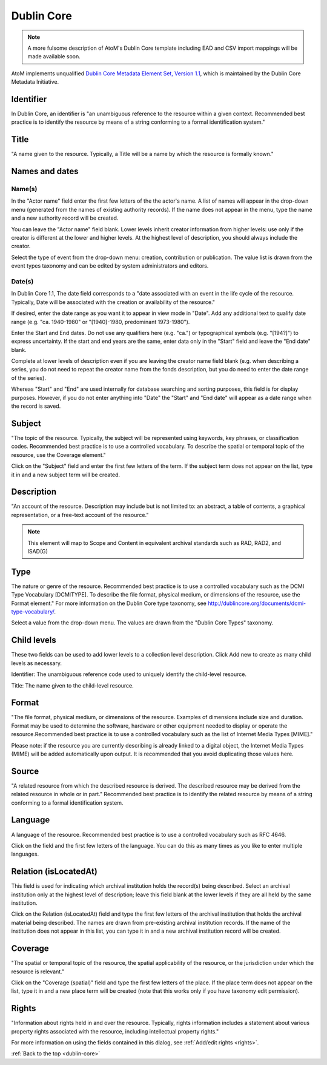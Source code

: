 .. _dc-template:

===========
Dublin Core
===========

.. note::

   A more fulsome description of AtoM's Dublin Core template including EAD and
   CSV import mappings will be made available soon.

AtoM implements unqualified
`Dublin Core Metadata Element Set, Version 1.1 <http://dublincore.org/documents/dces/>`_,
which is maintained by the Dublin Core Metadata Initiative.


Identifier
----------

In Dublin Core, an identifier is "an unambiguous reference to the resource
within a given context. Recommended best practice is to identify the resource
by means of a string conforming to a formal identification system."


Title
-----

"A name given to the resource. Typically, a Title will be a name by which the
resource is formally known."


Names and dates
---------------

Name(s)
^^^^^^^

In the "Actor name" field enter the first few letters of the the actor's name.
A list of names will appear in the drop-down menu (generated from the names of
existing authority records). If the name does not appear in the menu, type the
name and a new authority record will be created.

You can leave the "Actor name" field blank. Lower levels inherit creator
information from higher levels: use only if the creator is different at the
lower and higher levels. At the highest level of description, you should
always include the creator.

Select the type of event from the drop-down menu: creation, contribution or
publication. The value list is drawn from the event types taxonomy and can be
edited by system administrators and editors.

Date(s)
^^^^^^^

In Dublin Core 1.1, The date field corresponds to a "date associated with an
event in the life cycle of the resource. Typically, Date will be associated
with the creation or availability of the resource."

If desired, enter the date range as you want it to appear in view mode in "Date".
Add any additional text to qualify date range (e.g. "ca. 1940-1980" or
"[1940]-1980, predominant 1973-1980").

Enter the Start and End dates. Do not use any qualifiers here
(e.g. "ca.") or typographical symbols (e.g. "[194?]") to express uncertainty.
If the start and end years are the same, enter data only in the "Start" field and
leave the "End date" blank.

Complete at lower levels of description even if you are leaving the creator
name field blank (e.g. when describing a series, you do not need to repeat the
creator name from the fonds description, but you do need to enter the date
range of the series).

Whereas "Start" and "End" are used internally for database searching and
sorting purposes, this field is for display purposes. However, if you do not
enter anything into "Date" the "Start" and "End date" will appear as a
date range when the record is saved.

Subject
--------

"The topic of the resource. Typically, the subject will be represented using
keywords, key phrases, or classification codes. Recommended best practice is
to use a controlled vocabulary. To describe the spatial or temporal topic of
the resource, use the Coverage element."

Click on the "Subject" field and enter the first few letters of the term.
If the subject term does not appear on the list, type it in and a new subject
term will be created.

Description
-----------

"An account of the resource. Description may include but is not limited to: an
abstract, a table of contents, a graphical representation, or a free-text
account of the resource."

.. note::

   This element will map to Scope and Content in equivalent archival standards
   such as RAD, RAD2, and ISAD(G)

Type
----

The nature or genre of the resource. Recommended best practice is to use a
controlled vocabulary such as the DCMI Type Vocabulary [DCMITYPE]. To
describe the file format, physical medium, or dimensions of the resource, use
the Format element." For more information on the Dublin Core type taxonomy,
see http://dublincore.org/documents/dcmi-type-vocabulary/.

Select a value from the drop-down menu. The values are drawn from the "Dublin
Core Types" taxonomy.

Child levels
------------

These two fields can be used to add lower levels to a collection level
description. Click Add new to create as many child levels as necessary.


Identifier: The unambiguous reference code used to uniquely identify the
child-level resource.

Title: The name given to the child-level resource.

Format
------

"The file format, physical medium, or dimensions of the resource. Examples of
dimensions include size and duration. Format may be used to determine the
software, hardware or other equipment needed to display or operate the
resource.Recommended best practice is to use a controlled vocabulary such as
the list of Internet Media Types [MIME]."

Please note: if the resource you are currently describing is already linked to
a digital object, the Internet Media Types (MIME) will be added automatically
upon output. It is recommended that you avoid duplicating those values here.

Source
------

"A related resource from which the described resource is derived. The
described resource may be derived from the related resource in whole or in
part." Recommended best practice is to identify the related resource by means
of a string conforming to a formal identification system.

Language
--------

A language of the resource. Recommended best practice is to use a controlled
vocabulary such as RFC 4646.

Click on the field and the first few letters of the language. You can do this
as many times as you like to enter multiple languages.


Relation (isLocatedAt)
----------------------

This field is used for indicating which archival institution holds the
record(s) being described. Select an archival institution only at the highest
level of description; leave this field blank at the lower levels if they are
all held by the same institution.

Click on the Relation (isLocatedAt) field and type the first few letters of
the archival institution that holds the archival material being described. The
names are drawn from pre-existing archival institution records. If the name of
the institution does not appear in this list, you can type it in and a new
archival institution record will be created.

Coverage
--------

"The spatial or temporal topic of the resource, the spatial applicability of
the resource, or the jurisdiction under which the resource is relevant."

Click on the "Coverage (spatial)" field and type the first few letters of the
place. If the place term does not appear on the list, type it in and a new
place term will be created (note that this works only if you have taxonomy
edit permission).

Rights
------

"Information about rights held in and over the resource. Typically, rights
information includes a statement about various property rights associated
with the resource, including intellectual property rights."

For more information on using the fields contained in this dialog, see
:ref:`Add/edit rights <rights>`.


:ref:`Back to the top <dublin-core>`
